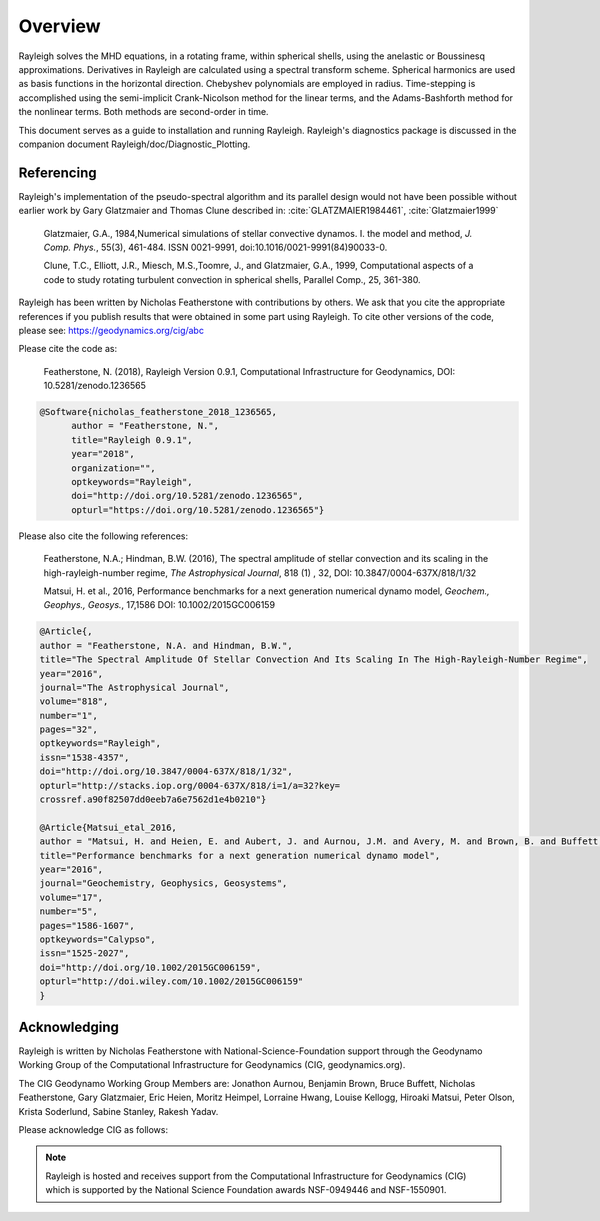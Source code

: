 .. raw:: latex

   \clearpage

.. _sec:Overview:

Overview
==========

Rayleigh solves the MHD equations, in a rotating frame, within spherical shells,
using the anelastic or Boussinesq approximations.
Derivatives in Rayleigh are calculated using a spectral transform scheme.
Spherical harmonics are used as basis functions in the horizontal direction.
Chebyshev polynomials are employed in radius.
Time-stepping is accomplished using the semi-implicit Crank-Nicolson method
for the linear terms, and the Adams-Bashforth method for the nonlinear terms.
Both methods are second-order in time.

This document serves as a guide to installation and running Rayleigh.
Rayleigh's diagnostics package is discussed in the companion document
Rayleigh/doc/Diagnostic_Plotting.

Referencing
-----------
Rayleigh's implementation of the pseudo-spectral algorithm and its
parallel design would not have been possible without earlier work by
Gary Glatzmaier and Thomas Clune described in: :cite:`GLATZMAIER1984461`,
:cite:`Glatzmaier1999`

  Glatzmaier, G.A., 1984,Numerical simulations of stellar convective dynamos. I. the model and method,
  *J. Comp. Phys.*, 55(3), 461-484. ISSN 0021-9991, doi:10.1016/0021-9991(84)90033-0.

  Clune, T.C., Elliott, J.R., Miesch, M.S.,Toomre, J., and Glatzmaier, G.A., 1999,
  Computational aspects of a code to study rotating turbulent convection in
  spherical shells, Parallel Comp., 25, 361-380.


Rayleigh has been written by Nicholas Featherstone with contributions by others.
We ask that you cite the appropriate references if you publish results that were obtained in some
part using Rayleigh.  To cite other versions of the code, please see: https://geodynamics.org/cig/abc

Please cite the code as:

  Featherstone, N. (2018), Rayleigh Version 0.9.1, Computational Infrastructure for Geodynamics,
  DOI: 10.5281/zenodo.1236565

.. code-block::

  @Software{nicholas_featherstone_2018_1236565,
	author = "Featherstone, N.",
	title="Rayleigh 0.9.1",
	year="2018",
	organization="",
	optkeywords="Rayleigh",
	doi="http://doi.org/10.5281/zenodo.1236565",
	opturl="https://doi.org/10.5281/zenodo.1236565"}

Please also cite the following references:

  Featherstone, N.A.; Hindman, B.W. (2016), The spectral
  amplitude of stellar convection and its scaling in the
  high-rayleigh-number regime, *The Astrophysical Journal*, 818 (1) ,
  32, DOI: 10.3847/0004-637X/818/1/32

  Matsui, H. et al., 2016, Performance benchmarks for
  a next generation numerical dynamo model, *Geochem., Geophys., Geosys.*, 17,1586
  DOI: 10.1002/2015GC006159

.. code-block::

  @Article{,
  author = "Featherstone, N.A. and Hindman, B.W.",
  title="The Spectral Amplitude Of Stellar Convection And Its Scaling In The High-Rayleigh-Number Regime",
  year="2016",
  journal="The Astrophysical Journal",
  volume="818",
  number="1",
  pages="32",
  optkeywords="Rayleigh",
  issn="1538-4357",
  doi="http://doi.org/10.3847/0004-637X/818/1/32",
  opturl="http://stacks.iop.org/0004-637X/818/i=1/a=32?key=
  crossref.a90f82507dd0eeb7a6e7562d1e4b0210"}

  @Article{Matsui_etal_2016,
  author = "Matsui, H. and Heien, E. and Aubert, J. and Aurnou, J.M. and Avery, M. and Brown, B. and Buffett, B.A. and Busse, F. and Christensen, U.R. and Davies, C.J. and Featherstone, N. and Gastine, T. and Glatzmaier, G.A. and Gubbins, D. and Guermond, J.-L. and Hayashi, Y.-Y. and Hollerbach, R. and Hwang, L.J. and Jackson, A. and Jones, C.A. and Jiang, W. and Kellogg, L.H. and Kuang, W. and Landeau, M. and Marti, P.H. and Olson, P. and Ribeiro, A. and Sasaki, Y. and Schaeffer, N. and Simitev, R.D. and Sheyko, A. and Silva, L. and Stanley, S. and Takahashi, F. and Takehiro, S.-ichi and Wicht, J. and Willis, A.P.",
  title="Performance benchmarks for a next generation numerical dynamo model",
  year="2016",
  journal="Geochemistry, Geophysics, Geosystems",
  volume="17",
  number="5",
  pages="1586-1607",
  optkeywords="Calypso",
  issn="1525-2027",
  doi="http://doi.org/10.1002/2015GC006159",
  opturl="http://doi.wiley.com/10.1002/2015GC006159"
  }


Acknowledging
-------------
Rayleigh is written by Nicholas Featherstone with
National-Science-Foundation support through the Geodynamo Working Group
of the Computational Infrastructure for Geodynamics (CIG, geodynamics.org).

The CIG Geodynamo Working Group Members are:
Jonathon Aurnou, Benjamin Brown, Bruce Buffett, Nicholas Featherstone,
Gary Glatzmaier, Eric Heien, Moritz Heimpel, Lorraine Hwang, Louise Kellogg,
Hiroaki Matsui, Peter Olson, Krista Soderlund, Sabine Stanley, Rakesh Yadav.

Please acknowledge CIG as follows:

.. note::

  Rayleigh is hosted and receives support from the Computational
  Infrastructure for Geodynamics (CIG) which is supported by the
  National Science Foundation awards NSF-0949446 and NSF-1550901.
